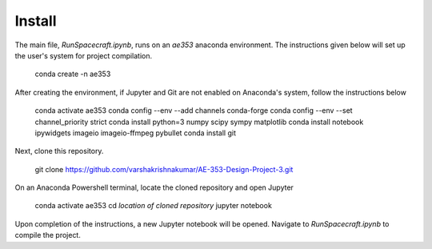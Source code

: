 Install
=====

The main file, *RunSpacecraft.ipynb*, runs on an *ae353* anaconda environment. The instructions given below will set up the user's system for project compilation.

    conda create -n ae353
    
After creating the environment, if Jupyter and Git are not enabled on Anaconda's system, follow the instructions below

    conda activate ae353
    conda config --env --add channels conda-forge
    conda config --env --set channel_priority strict
    conda install python=3 numpy scipy sympy matplotlib
    conda install notebook ipywidgets imageio imageio-ffmpeg pybullet
    conda install git
    

Next, clone this repository.
 
    git clone https://github.com/varshakrishnakumar/AE-353-Design-Project-3.git
 

On an Anaconda Powershell terminal, locate the cloned repository and open Jupyter
    
    conda activate ae353
    cd *location of cloned repository*
    jupyter notebook
 

Upon completion of the instructions, a new Jupyter notebook will be opened. Navigate to *RunSpacecraft.ipynb* to compile the project.